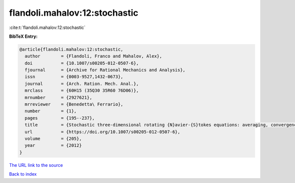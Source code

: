 flandoli.mahalov:12:stochastic
==============================

:cite:t:`flandoli.mahalov:12:stochastic`

**BibTeX Entry:**

.. code-block:: bibtex

   @article{flandoli.mahalov:12:stochastic,
     author        = {Flandoli, Franco and Mahalov, Alex},
     doi           = {10.1007/s00205-012-0507-6},
     fjournal      = {Archive for Rational Mechanics and Analysis},
     issn          = {0003-9527,1432-0673},
     journal       = {Arch. Ration. Mech. Anal.},
     mrclass       = {60H15 (35Q30 35R60 76D06)},
     mrnumber      = {2927621},
     mrreviewer    = {Benedetta\ Ferrario},
     number        = {1},
     pages         = {195--237},
     title         = {Stochastic three-dimensional rotating {N}avier-{S}tokes equations: averaging, convergence and regularity},
     url           = {https://doi.org/10.1007/s00205-012-0507-6},
     volume        = {205},
     year          = {2012}
   }

`The URL link to the source <https://doi.org/10.1007/s00205-012-0507-6>`__


`Back to index <../By-Cite-Keys.html>`__
